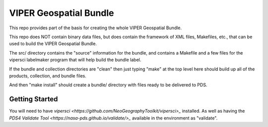 =======================
VIPER Geospatial Bundle
=======================

This repo provides part of the basis for creating the whole VIPER Geospatial Bundle.

This repo does NOT contain binary data files, but does contain the framework of XML files,
Makefiles, etc., that can be used to build the VIPER Geospatial Bundle.

The src/ directory contains the "source" information for the bundle,
and contains a Makefile and a few files for the vipersci labelmaker program
that will help build the bundle label.

If the bundle and collection directories are "clean" then just
typing "make" at the top level here should build up all of the
products, collection, and bundle files.

And then "make install" should create a bundle/ directory with files ready to be delivered to PDS.


Getting Started
---------------

You will need to have `vipersci <https://github.com/NeoGeographyToolkit/vipersci>_` installed.  As well as having the `PDS4 Validate Tool <https://nasa-pds.github.io/validate/>_` available in the environment as "validate".
